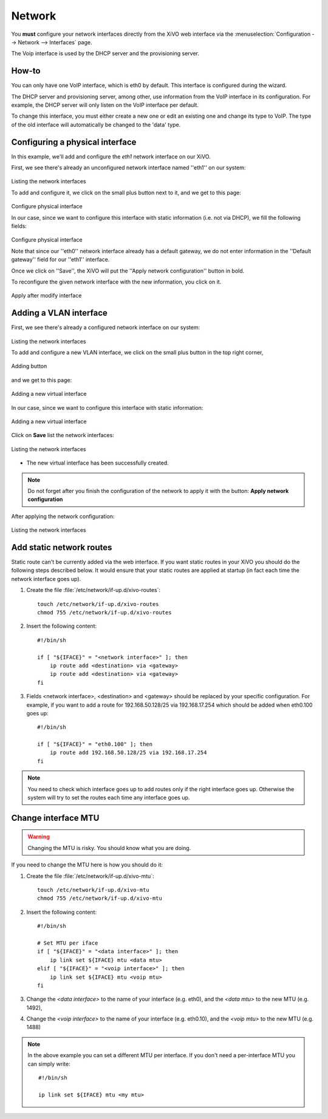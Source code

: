 .. _network_configuration:

*******
Network
*******

.. index:: network

You **must** configure your network interfaces directly from the XiVO web interface via the
:menuselection:`Configuration --> Network --> Interfaces` page.

The Voip interface is used by the DHCP server and the provisioning server.


How-to
------

You can only have one VoIP interface, which is eth0 by default. This interface is configured during the wizard.

The DHCP server and provisioning server, among other, use information from the VoIP interface in its configuration.
For example, the DHCP server will only listen on the VoIP interface per default.

To change this interface, you must either create a new one or edit an existing one and change its type to VoIP.
The type of the old interface will automatically be changed to the 'data' type.


Configuring a physical interface
--------------------------------
In this example, we'll add and configure the *eth1* network interface on our XiVO.

First, we see there's already an unconfigured network interface named ''eth1'' on our system:

.. figure:: images/netiface_list_post_wizard.png

Listing the network interfaces

To add and configure it, we click on the small plus button next to it, and we get to this page:

.. figure:: images/netiface_edit_physical_empty.png

Configure physical interface

In our case, since we want to configure this interface with static information (i.e. not via DHCP), 
we fill the following fields:

.. figure:: images/netiface_edit_physical_filled.png
 
Configure physical interface

Note that since our ''eth0'' network interface already has a default gateway,
we do not enter information in the ''Default gateway'' field for our ''eth1'' interface.

Once we click on ''Save'', the XiVO will put the ''Apply network configuration'' button in bold.

To reconfigure the given network interface with the new information, you click on it.

.. figure:: images/netiface_notify_change.png
   :figclass: align-center

   Apply after modify interface


.. index:: single:VLAN

Adding a VLAN interface
-----------------------

First, we see there's already a configured network interface on our system:

.. figure:: images/netiface_list_configured.png

Listing the network interfaces

To add and configure a new VLAN interface, we click on the small plus button in the top right corner,

.. figure:: images/utils_add_button.png
   :figclass: align-center
   
   Adding button

and we get to this page:

.. figure:: images/netiface_add_virtual_empty.png
   :figclass: align-center
   
   Adding a new virtual interface

In our case, since we want to configure this interface with static information:

.. figure:: images/netiface_add_virtual_filled.png
   :figclass: align-center

   Adding a new virtual interface

Click on **Save** list the network interfaces:

.. figure:: images/netiface_list_new_virtual.png
   :figclass: align-center
      
   Listing the network interfaces

- The new virtual interface has been successfully created.

.. note:: 
   Do not forget after you finish the configuration of the network to apply it with the button: 
   **Apply network configuration**

After applying the network configuration:

.. figure:: images/netiface_list_virtual_after_apply.png
   :figclass: align-center

   Listing the network interfaces


Add static network routes
-------------------------

Static route can't be currently added via the web interface.
If you want static routes in your XiVO you should do the following steps described below.
It would ensure that your static routes are applied at startup (in fact each time the network interface goes up).

#. Create the file :file:`/etc/network/if-up.d/xivo-routes`::

    touch /etc/network/if-up.d/xivo-routes
    chmod 755 /etc/network/if-up.d/xivo-routes

#. Insert the following content::

    #!/bin/sh
    
    if [ "${IFACE}" = "<network interface>" ]; then
        ip route add <destination> via <gateway>
        ip route add <destination> via <gateway>
    fi

#. Fields <network interface>, <destination> and <gateway> should be replaced by your specific configuration.
   For example, if you want to add a route for 192.168.50.128/25 via 192.168.17.254 which should be added
   when eth0.100 goes up::
    
    #!/bin/sh
    
    if [ "${IFACE}" = "eth0.100" ]; then
        ip route add 192.168.50.128/25 via 192.168.17.254
    fi

.. note:: You need to check which interface goes up to add routes only if the right interface goes up.
    Otherwise the system will try to set the routes each time any interface goes up.


Change interface MTU
--------------------

.. warning::
   Changing the MTU is risky. You should know what you are doing.


If you need to change the MTU here is how you should do it:

#. Create the file :file:`/etc/network/if-up.d/xivo-mtu`::

     touch /etc/network/if-up.d/xivo-mtu
     chmod 755 /etc/network/if-up.d/xivo-mtu

#. Insert the following content::

     #!/bin/sh

     # Set MTU per iface
     if [ "${IFACE}" = "<data interface>" ]; then
         ip link set ${IFACE} mtu <data mtu>
     elif [ "${IFACE}" = "<voip interface>" ]; then
         ip link set ${IFACE} mtu <voip mtu>
     fi

#. Change the *<data interface>* to the name of your interface (e.g. eth0), and the *<data mtu>* to the new MTU (e.g. 1492),
#. Change the *<voip interface>* to the name of your interface (e.g. eth0.10), and the *<voip mtu>* to the new MTU (e.g. 1488)

.. note::
   In the above example you can set a different MTU per interface.
   If you don't need a per-interface MTU you can simply write::

     #!/bin/sh

     ip link set ${IFACE} mtu <my mtu>

